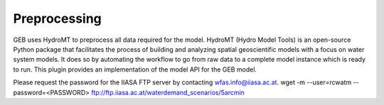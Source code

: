 ##############
Preprocessing
##############

GEB uses HydroMT to preprocess all data required for the model. HydroMT (Hydro Model Tools) is an open-source Python package that facilitates the process of building and analyzing spatial geoscientific models with a focus on water system models. It does so by automating the workflow to go from raw data to a complete model instance which is ready to run. This plugin provides an implementation of the model API for the GEB model.



Please request the password for the IIASA FTP server by contacting wfas.info@iiasa.ac.at.
wget -m --user=rcwatm --password=<PASSWORD> ftp://ftp.iiasa.ac.at/waterdemand_scenarios/5arcmin